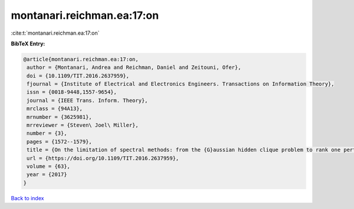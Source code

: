 montanari.reichman.ea:17:on
===========================

:cite:t:`montanari.reichman.ea:17:on`

**BibTeX Entry:**

.. code-block:: bibtex

   @article{montanari.reichman.ea:17:on,
    author = {Montanari, Andrea and Reichman, Daniel and Zeitouni, Ofer},
    doi = {10.1109/TIT.2016.2637959},
    fjournal = {Institute of Electrical and Electronics Engineers. Transactions on Information Theory},
    issn = {0018-9448,1557-9654},
    journal = {IEEE Trans. Inform. Theory},
    mrclass = {94A13},
    mrnumber = {3625981},
    mrreviewer = {Steven\ Joel\ Miller},
    number = {3},
    pages = {1572--1579},
    title = {On the limitation of spectral methods: from the {G}aussian hidden clique problem to rank one perturbations of {G}aussian tensors},
    url = {https://doi.org/10.1109/TIT.2016.2637959},
    volume = {63},
    year = {2017}
   }

`Back to index <../By-Cite-Keys.rst>`_
